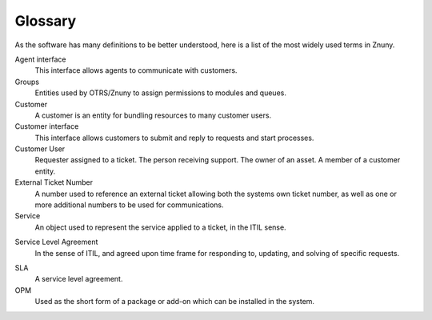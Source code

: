 Glossary
########
.. _Definition glossary_index:

As the software has many definitions to be better understood, here is a list of the most widely used terms in Znuny.

Agent interface
    This interface allows agents to communicate with customers.

Groups
    Entities used by OTRS/Znuny to assign permissions to modules and queues.

Customer
    A customer is an entity for bundling resources to many customer users.

Customer interface
    This interface allows customers to submit and reply to requests and start processes.

Customer User
    Requester assigned to a ticket. The person receiving support. The owner of an asset. A member of a customer entity.

External Ticket Number
    A number used to reference an external ticket allowing both the systems own ticket number, as well as one or more additional numbers to be used for communications.

Service
    An object used to represent the service applied to a ticket, in the ITIL sense.

.. _Definition service_level_agreement:

Service Level Agreement
    In the sense of ITIL, and agreed upon time frame for responding to, updating, and solving of specific requests.

.. _Definition sla:

SLA
    A service level agreement.

OPM
    Used as the short form of a package or add-on which can be installed in the system.
